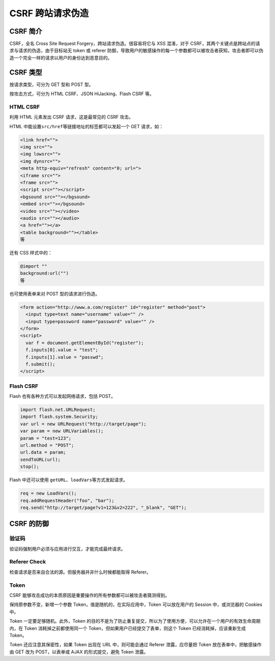 CSRF 跨站请求伪造
=================

CSRF 简介
---------

CSRF，全名 Cross Site Request Forgery，跨站请求伪造。很容易将它与 XSS
混淆，对于 CSRF，其两个关键点是跨站点的请求与请求的伪造，由于目标站无
token 或 referer
防御，导致用户的敏感操作的每一个参数都可以被攻击者获知，攻击者即可以伪造一个完全一样的请求以用户的身份达到恶意目的。

CSRF 类型
---------

按请求类型，可分为 GET 型和 POST 型。

按攻击方式，可分为 HTML CSRF、JSON HiJacking、Flash CSRF 等。

HTML CSRF
~~~~~~~~~

利用 HTML 元素发出 CSRF 请求，这是最常见的 CSRF 攻击。

HTML 中能设置\ ``src/href``\ 等链接地址的标签都可以发起一个 GET
请求，如：

.. code:: html

    <link href="">
    <img src="">
    <img lowsrc="">
    <img dynsrc="">
    <meta http-equiv="refresh" content="0; url=">
    <iframe src="">
    <frame src="">
    <script src=""></script>
    <bgsound src=""></bgsound>
    <embed src=""></bgsound>
    <video src=""></video>
    <audio src=""></audio>
    <a href=""></a>
    <table background=""></table>
    等

还有 CSS 样式中的：

.. code:: css

    @import ""
    background:url("")
    等

也可使用表单来对 POST 型的请求进行伪造。

.. code:: html

    <form action="http://www.a.com/register" id="register" method="post">
      <input type=text name="username" value="" />
      <input type=password name="password" value="" />
    </form>
    <script>
      var f = document.getElementById("register");
      f.inputs[0].value = "test";
      f.inputs[1].value = "passwd";
      f.submit();
    </script>

Flash CSRF
~~~~~~~~~~

Flash 也有各种方式可以发起网络请求，包括 POST。

.. code:: javascript

    import flash.net.URLRequest;
    import flash.system.Security;
    var url = new URLRequest("http://target/page");
    var param = new URLVariables();
    param = "test=123";
    url.method = "POST";
    url.data = param;
    sendToURL(url);
    stop();

Flash 中还可以使用 ``getURL``\ 、\ ``loadVars``\ 等方式发起请求。

.. code:: javascript

    req = new LoadVars();
    req.addRequestHeader("foo", "bar");
    req.send("http://target/page?v1=123&v2=222", "_blank", "GET");

CSRF 的防御
-----------

验证码
~~~~~~

验证码强制用户必须与应用进行交互，才能完成最终请求。

Referer Check
~~~~~~~~~~~~~

检查请求是否来自合法的源。但服务器并非什么时候都能取得 Referer。

Token
~~~~~

CSRF 能够攻击成功的本质原因是重要操作的所有参数都可以被攻击者猜测得到。

保持原参数不变，新增一个参数 Token，值是随机的，在实际应用中，Token
可以放在用户的 Session 中，或浏览器的 Cookies 中。

Token 一定要足够随机。此外，Token
的目的不是为了防止重复提交，所以为了使用方便，可以允许在一个用户的有效生命周期内，在
Token 消耗掉之前都使用同一个 Token，但如果用户已经提交了表单，则这个
Token 已经消耗掉，应该重新生成 Token。

Token 还应注意其保密性，如果 Token 出现在 URL 中，则可能会通过 Referer
泄露，应尽量把 Token 放在表单中，把敏感操作由 GET 改为 POST，以表单或
AJAX 的形式提交，避免 Token 泄露。
